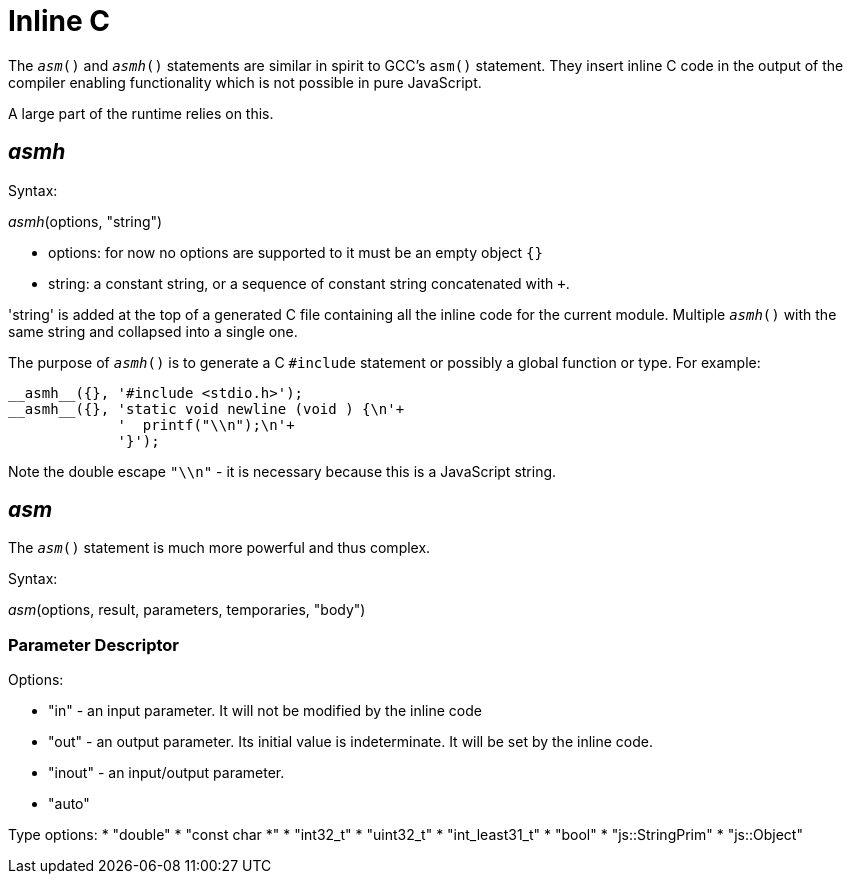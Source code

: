 = Inline C

The `__asm__()` and `__asmh__()` statements are similar in spirit to GCC's
`asm()` statement. They insert inline C code in the output of the compiler
enabling functionality which is not possible in pure JavaScript.

A large part of the runtime relies on this.


== __asmh__

Syntax:

__asmh__(options, "string")

* options: for now no options are supported to it must be an empty object `{}`
* string: a constant string, or a sequence of constant string concatenated with `+`.

'string' is added at the top of a generated C file containing all the inline code for
the current module. Multiple `__asmh__()` with the same string and collapsed into a single
one.

The purpose of `__asmh__()` is to generate a C `#include` statement or possibly a global
function or type. For example:

[source,javascript]
----
__asmh__({}, '#include <stdio.h>');
__asmh__({}, 'static void newline (void ) {\n'+
             '  printf("\\n");\n'+
             '}');
----

Note the double escape `"\\n"` - it is necessary because this is a JavaScript string.

== __asm__

The `__asm__()` statement is much more powerful and thus complex.

Syntax:

__asm__(options, result, parameters, temporaries, "body")


=== Parameter Descriptor

["name", value, options...]


Options:

* "in" - an input parameter. It will not be modified by the inline code
* "out" - an output parameter. Its initial value is indeterminate. It will be set by the inline
code.
* "inout" - an input/output parameter.
* "auto"

Type options:
* "double"
* "const char *"
* "int32_t"
* "uint32_t"
* "int_least31_t"
* "bool"
* "js::StringPrim"
* "js::Object"
